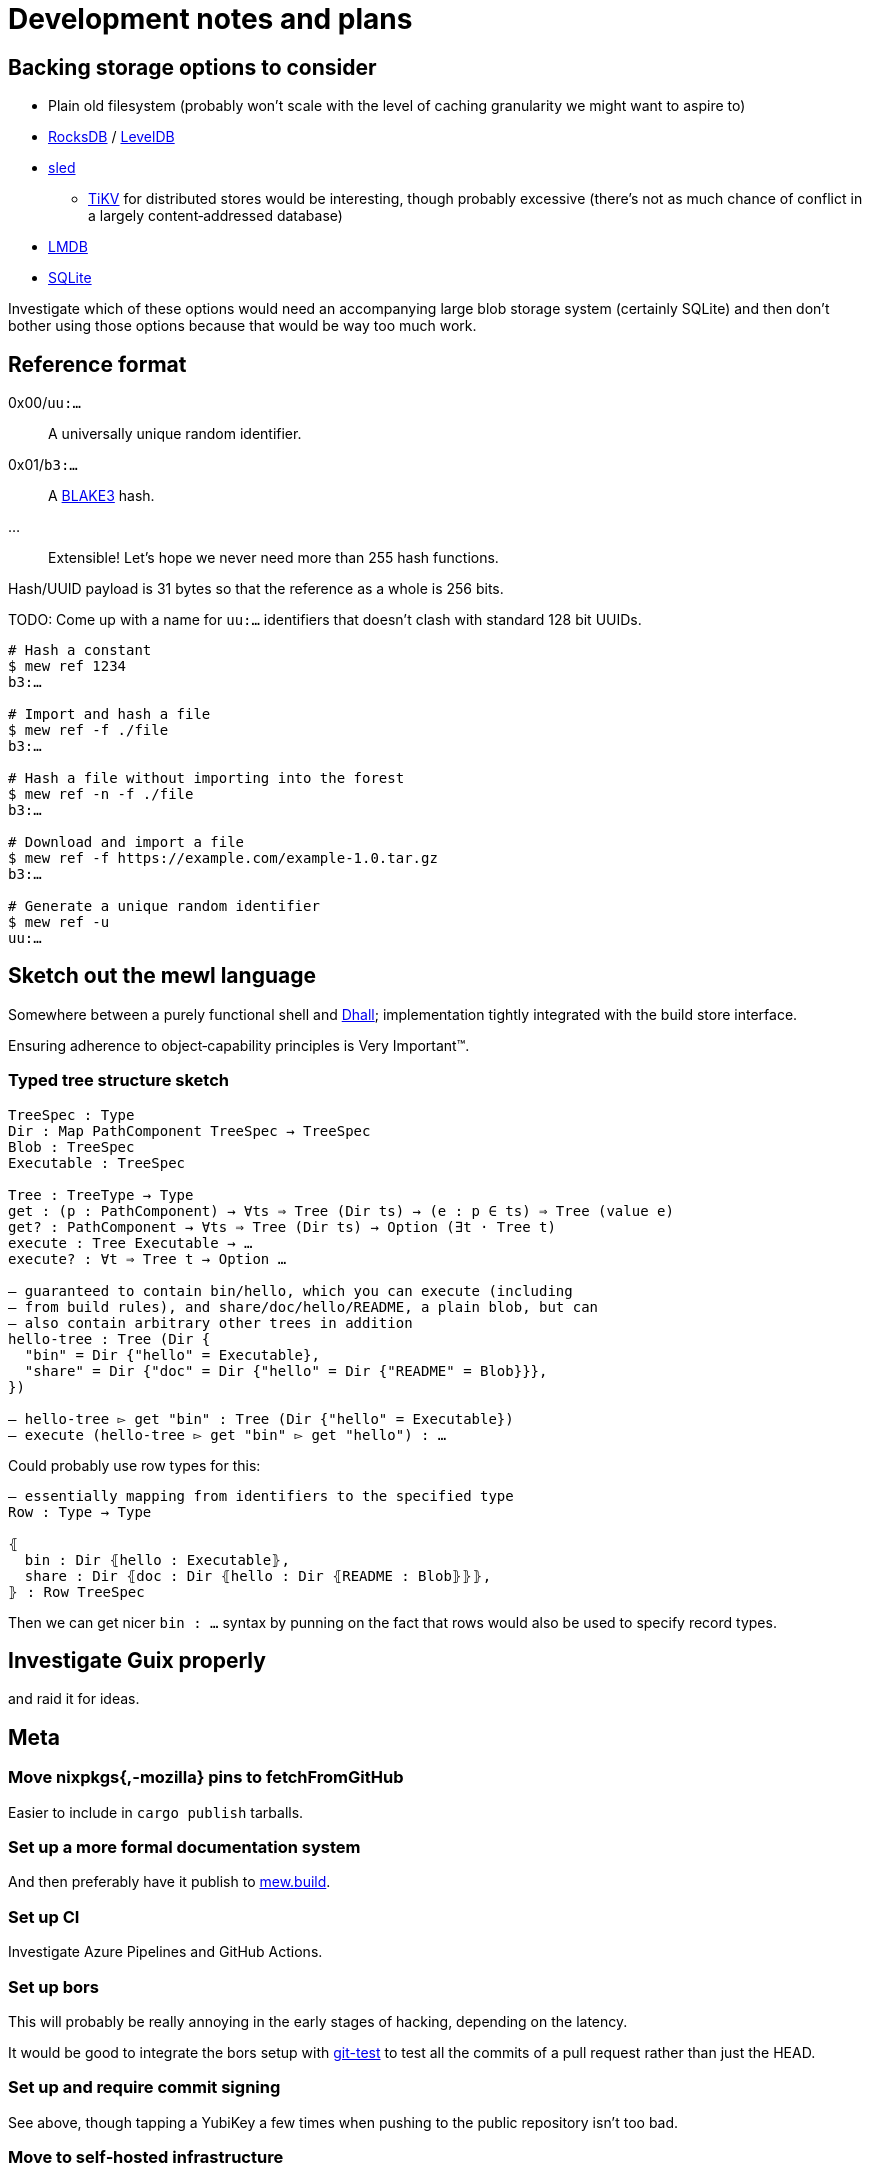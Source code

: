= Development notes and plans

== Backing storage options to consider

* Plain old filesystem
  (probably won’t scale with the level of caching granularity
  we might want to aspire to)
* https://rocksdb.org/[RocksDB] / https://github.com/google/leveldb[LevelDB]
* https://github.com/spacejam/sled[sled]
** https://tikv.org/[TiKV] for distributed stores would be interesting,
   though probably excessive (there’s not as much chance of conflict
   in a largely content‐addressed database)
* https://symas.com/lmdb/[LMDB]
* https://sqlite.org/[SQLite]

Investigate which of these options would need
an accompanying large blob storage system (certainly SQLite)
and then don’t bother using those options
because that would be way too much work.

== Reference format

0x00/`uu:…`:: A universally unique random identifier.
0x01/`b3:…`:: A https://github.com/BLAKE3-team/BLAKE3[BLAKE3] hash.
…:: Extensible! Let’s hope we never need more than 255 hash functions.

Hash/UUID payload is 31 bytes so that the reference as a whole
is 256 bits.

TODO: Come up with a name for `uu:…` identifiers that doesn’t clash
with standard 128 bit UUIDs.

----
# Hash a constant
$ mew ref 1234
b3:…

# Import and hash a file
$ mew ref -f ./file
b3:…

# Hash a file without importing into the forest
$ mew ref -n -f ./file
b3:…

# Download and import a file
$ mew ref -f https://example.com/example-1.0.tar.gz
b3:…

# Generate a unique random identifier
$ mew ref -u
uu:…
----

== Sketch out the mewl language

Somewhere between a purely functional shell
and https://dhall-lang.org/[Dhall];
implementation tightly integrated with the build store interface.

Ensuring adherence to object‐capability principles is Very Important™.

=== Typed tree structure sketch

[source,mewl]
----
TreeSpec : Type
Dir : Map PathComponent TreeSpec → TreeSpec
Blob : TreeSpec
Executable : TreeSpec

Tree : TreeType → Type
get : (p : PathComponent) → ∀ts ⇒ Tree (Dir ts) → (e : p ∈ ts) ⇒ Tree (value e)
get? : PathComponent → ∀ts ⇒ Tree (Dir ts) → Option (∃t · Tree t)
execute : Tree Executable → …
execute? : ∀t ⇒ Tree t → Option …

— guaranteed to contain bin/hello, which you can execute (including
— from build rules), and share/doc/hello/README, a plain blob, but can
— also contain arbitrary other trees in addition
hello-tree : Tree (Dir {
  "bin" = Dir {"hello" = Executable},
  "share" = Dir {"doc" = Dir {"hello" = Dir {"README" = Blob}}},
})

— hello-tree ▻ get "bin" : Tree (Dir {"hello" = Executable})
— execute (hello-tree ▻ get "bin" ▻ get "hello") : …
----

Could probably use row types for this:

[source,mewl]
----
— essentially mapping from identifiers to the specified type
Row : Type → Type

⦃
  bin : Dir ⦃hello : Executable⦄,
  share : Dir ⦃doc : Dir ⦃hello : Dir ⦃README : Blob⦄⦄⦄,
⦄ : Row TreeSpec
----

Then we can get nicer `bin : …` syntax by punning on the fact
that rows would also be used to specify record types.

== Investigate Guix properly

and raid it for ideas.

== Meta

=== Move nixpkgs{,-mozilla} pins to fetchFromGitHub

Easier to include in `cargo publish` tarballs.

=== Set up a more formal documentation system

And then preferably have it publish to https://mew.build/[mew.build].

=== Set up CI

Investigate Azure Pipelines and GitHub Actions.

=== Set up bors

This will probably be really annoying in the early stages of hacking,
depending on the latency.

It would be good to integrate the bors setup
with https://github.com/spotify/git-test[git-test]
to test all the commits of a pull request
rather than just the HEAD.

=== Set up and require commit signing

See above, though tapping a YubiKey a few times
when pushing to the public repository isn’t too bad.

=== Move to self‐hosted infrastructure

GitHub https://github.com/drop-ice/dear-github-2.0[supports ICE],
and it would be nice to have the root of trust for binary builds
under our direct control.

This would require manually administering build and VCS machines,
prevent the use of the existing bors implementation,
and substantially increase the barrier to contribution,
so it should be done carefully:
ideally people would still be able to contribute
via GitHub issues and pull requests
and have them automatically mirrored to the self‐hosted infrastructure.

=== Prohibit force pushes

let’s not get ahead of ourselves here
